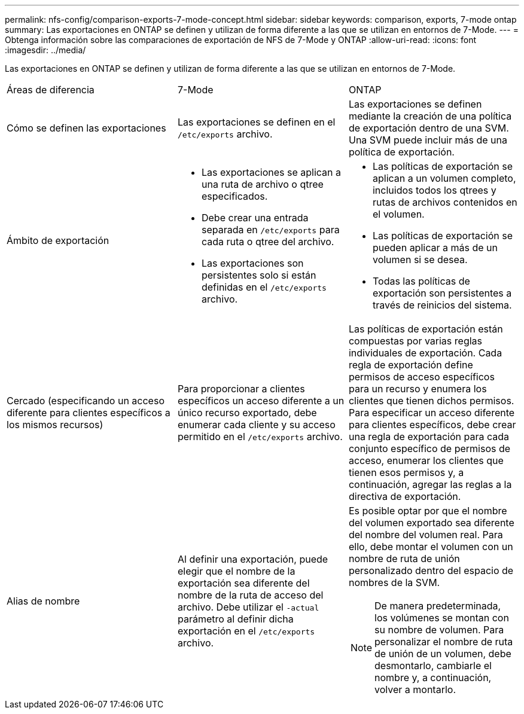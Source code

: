 ---
permalink: nfs-config/comparison-exports-7-mode-concept.html 
sidebar: sidebar 
keywords: comparison, exports, 7-mode ontap 
summary: Las exportaciones en ONTAP se definen y utilizan de forma diferente a las que se utilizan en entornos de 7-Mode. 
---
= Obtenga información sobre las comparaciones de exportación de NFS de 7-Mode y ONTAP
:allow-uri-read: 
:icons: font
:imagesdir: ../media/


[role="lead"]
Las exportaciones en ONTAP se definen y utilizan de forma diferente a las que se utilizan en entornos de 7-Mode.

|===


| Áreas de diferencia | 7-Mode | ONTAP 


 a| 
Cómo se definen las exportaciones
 a| 
Las exportaciones se definen en el `/etc/exports` archivo.
 a| 
Las exportaciones se definen mediante la creación de una política de exportación dentro de una SVM. Una SVM puede incluir más de una política de exportación.



 a| 
Ámbito de exportación
 a| 
* Las exportaciones se aplican a una ruta de archivo o qtree especificados.
* Debe crear una entrada separada en `/etc/exports` para cada ruta o qtree del archivo.
* Las exportaciones son persistentes solo si están definidas en el `/etc/exports` archivo.

 a| 
* Las políticas de exportación se aplican a un volumen completo, incluidos todos los qtrees y rutas de archivos contenidos en el volumen.
* Las políticas de exportación se pueden aplicar a más de un volumen si se desea.
* Todas las políticas de exportación son persistentes a través de reinicios del sistema.




 a| 
Cercado (especificando un acceso diferente para clientes específicos a los mismos recursos)
 a| 
Para proporcionar a clientes específicos un acceso diferente a un único recurso exportado, debe enumerar cada cliente y su acceso permitido en el `/etc/exports` archivo.
 a| 
Las políticas de exportación están compuestas por varias reglas individuales de exportación. Cada regla de exportación define permisos de acceso específicos para un recurso y enumera los clientes que tienen dichos permisos. Para especificar un acceso diferente para clientes específicos, debe crear una regla de exportación para cada conjunto específico de permisos de acceso, enumerar los clientes que tienen esos permisos y, a continuación, agregar las reglas a la directiva de exportación.



 a| 
Alias de nombre
 a| 
Al definir una exportación, puede elegir que el nombre de la exportación sea diferente del nombre de la ruta de acceso del archivo. Debe utilizar el `-actual` parámetro al definir dicha exportación en el `/etc/exports` archivo.
 a| 
Es posible optar por que el nombre del volumen exportado sea diferente del nombre del volumen real. Para ello, debe montar el volumen con un nombre de ruta de unión personalizado dentro del espacio de nombres de la SVM.


NOTE: De manera predeterminada, los volúmenes se montan con su nombre de volumen. Para personalizar el nombre de ruta de unión de un volumen, debe desmontarlo, cambiarle el nombre y, a continuación, volver a montarlo.

|===